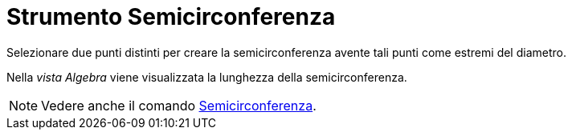 = Strumento Semicirconferenza

Selezionare due punti distinti per creare la semicirconferenza avente tali punti come estremi del diametro.

Nella _vista Algebra_ viene visualizzata la lunghezza della semicirconferenza.

[NOTE]
====

Vedere anche il comando xref:/commands/Comando_Semicirconferenza.adoc[Semicirconferenza].

====
